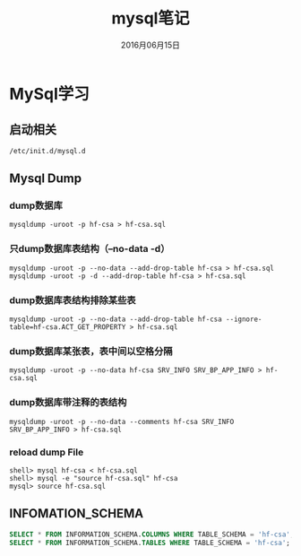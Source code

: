 #+STARTUP: showall
#+OPTIONS: toc:nil
#+OPTIONS: num:nil
#+OPTIONS: html-postamble:nil
#+LANGUAGE: zh-CN
#+OPTIONS:   ^:{}
#+TITLE:  mysql笔记
#+TAGS: MySql
#+DATE: 2016月06月15日

* MySql学习
** 启动相关
#+BEGIN_SRC shell
/etc/init.d/mysql.d
#+END_SRC
** Mysql Dump
*** dump数据库
#+BEGIN_SRC shell
mysqldump -uroot -p hf-csa > hf-csa.sql
#+END_SRC
*** 只dump数据库表结构（--no-data -d）
#+BEGIN_SRC shell
mysqldump -uroot -p --no-data --add-drop-table hf-csa > hf-csa.sql
mysqldump -uroot -p -d --add-drop-table hf-csa > hf-csa.sql
#+END_SRC
*** dump数据库表结构排除某些表
#+BEGIN_SRC shell
mysqldump -uroot -p --no-data --add-drop-table hf-csa --ignore-table=hf-csa.ACT_GET_PROPERTY > hf-csa.sql
#+END_SRC
*** dump数据库某张表，表中间以空格分隔
#+BEGIN_SRC shell
mysqldump -uroot -p --no-data hf-csa SRV_INFO SRV_BP_APP_INFO > hf-csa.sql
#+END_SRC
*** dump数据库带注释的表结构
#+BEGIN_SRC shell
mysqldump -uroot -p --no-data --comments hf-csa SRV_INFO SRV_BP_APP_INFO > hf-csa.sql
#+END_SRC
*** reload dump File
#+BEGIN_SRC shell
shell> mysql hf-csa < hf-csa.sql
shell> mysql -e "source hf-csa.sql" hf-csa
mysql> source hf-csa.sql 
#+END_SRC
** INFOMATION_SCHEMA

#+BEGIN_SRC sql
SELECT * FROM INFORMATION_SCHEMA.COLUMNS WHERE TABLE_SCHEMA = 'hf-csa'; // 查询hf-csa下所有表的列
SELECT * FROM INFORMATION_SCHEMA.TABLES WHERE TABLE_SCHEMA = 'hf-csa'; // 查询hf-csa下所有的表
#+END_SRC

